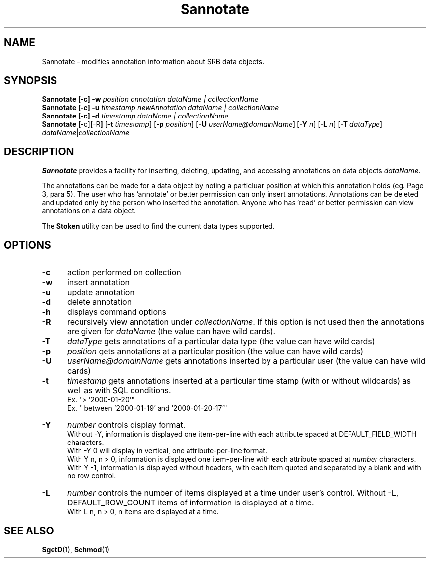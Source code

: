 .\" For ascii version, process this file with
.\" groff -man -Tascii Sannotate.1
.\"
.TH Sannotate 1 "Jan 2002 " "Storage Resource Broker" "User SRB Commands"
.SH NAME
Sannotate \- modifies annotation information about SRB data objects.
.SH SYNOPSIS
.B Sannotate [\-c] \-w
.I position annotation dataName | collectionName
.br
.B Sannotate [\-c] \-u
.I timestamp newAnnotation dataName | collectionName
.br
.B Sannotate [\-c] \-d
.I timestamp dataName | collectionName
.br
.B Sannotate
.RB [\-c] [ \-R ]
.RB [ \-t
.IR timestamp ]
.RB [ \-p
.IR position ]
.RB [ \-U
.IR userName@domainName ]
.RB [ \-Y
.IR n ]
.RB [ \-L
.IR n ]
.RB [ \-T
.IR dataType "] " dataName | collectionName
.SH DESCRIPTION
.B "Sannotate "
provides a facility for inserting, deleting, updating, and
accessing annotations on data objects
.IR dataName .
.sp
The annotations can be made for a data object by noting a
particluar position at which this annotation holds (eg. Page 3,
para 5). The user who has 'annotate' or better permission can
only insert annotations. Annotations can be deleted and updated
only by the person who inserted the annotation. Anyone who
has 'read' or better permission can view annotations on a data
object.
.sp
The
.B Stoken
utility can be used to find the current data types
supported.
.PP
.SH "OPTIONS"
.TP 0.5i
.B "\-c "
action performed on collection
.TP 0.5i
.B "\-w "
insert annotation
.TP 0.5i
.B "\-u "
update annotation
.TP 0.5i
.B "\-d "
delete annotation
.TP 0.5i
.B "\-h "
displays command options
.TP 0.5i
.B "\-R "
recursively view annotation under
.IR collectionName .
If this option is not used then the annotations are given for
.I dataName
(the value can have wild cards).
.TP 0.5i
.B "\-T "
.I dataType
gets annotations of a particular data type (the value can have
wild cards)
.TP 0.5i
.B "\-p "
.I position
gets annotations at a particular position (the value can
have wild cards)
.TP 0.5i
.B "\-U "
.I userName@domainName
gets annotations inserted by a particular user
(the value can have wild cards)
.TP 0.5i
.B "\-t "
.I timestamp
gets annotations inserted at a particular time stamp (with
or without wildcards) as well as with SQL conditions.
.br
Ex. "> '2000-01-20'"
.br
Ex. " between '2000-01-19' and '2000-01-20-17'"
.TP 0.5i
.B "\-Y "
.I number
controls display format.
.br
Without -Y, information is displayed one item-per-line with each
attribute spaced at DEFAULT_FIELD_WIDTH characters.
.br
With -Y 0 will display in vertical, one attribute-per-line format.
.br
With Y n, n > 0, information is displayed one item-per-line with
each attribute spaced at
.I number
characters.
.br
With Y -1, information is displayed without headers, with each
item quoted and separated by a blank and with no row control.
.TP 0.5i
.B "\-L "
.I number
controls the number of items displayed at a time under user's
control. Without -L, DEFAULT_ROW_COUNT items of information is
displayed at a time.
.br
With L n, n > 0, n items are displayed at a time.
.SH "SEE ALSO"
.BR SgetD (1),
.BR Schmod (1)

